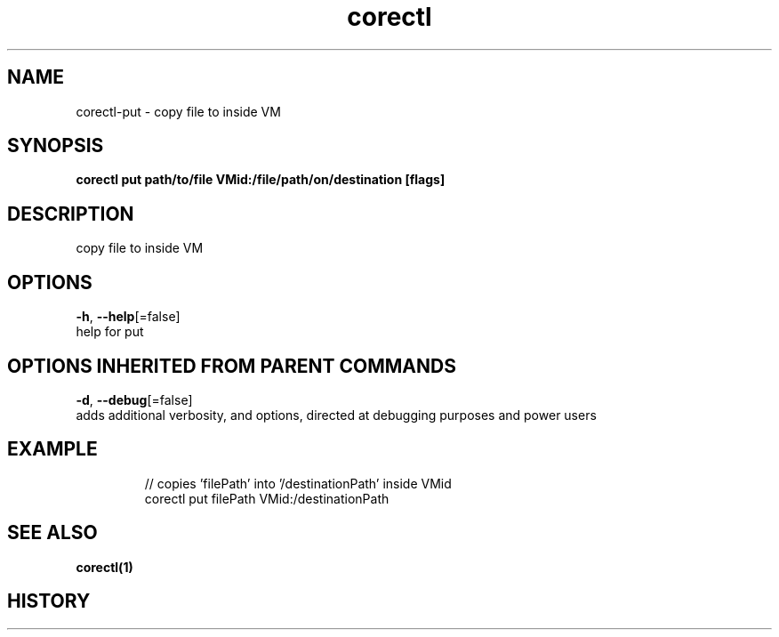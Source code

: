 .TH "corectl" "1" "" " " "" 
.nh
.ad l


.SH NAME
.PP
corectl\-put \- copy file to inside VM


.SH SYNOPSIS
.PP
\fBcorectl put path/to/file VMid:/file/path/on/destination [flags]\fP


.SH DESCRIPTION
.PP
copy file to inside VM


.SH OPTIONS
.PP
\fB\-h\fP, \fB\-\-help\fP[=false]
    help for put


.SH OPTIONS INHERITED FROM PARENT COMMANDS
.PP
\fB\-d\fP, \fB\-\-debug\fP[=false]
    adds additional verbosity, and options, directed at debugging purposes and power users


.SH EXAMPLE
.PP
.RS

.nf
  // copies 'filePath' into '/destinationPath' inside VMid
  corectl put filePath VMid:/destinationPath

.fi
.RE


.SH SEE ALSO
.PP
\fBcorectl(1)\fP


.SH HISTORY
.PP
